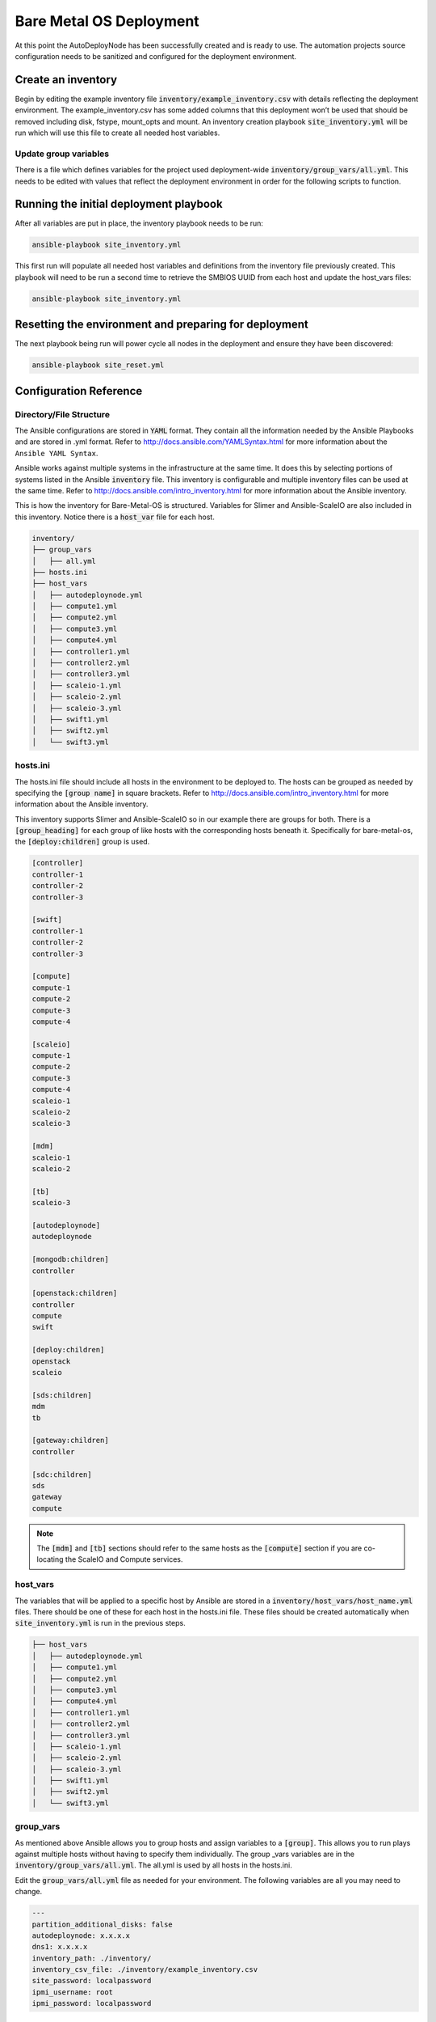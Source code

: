 Bare Metal OS Deployment
========================

At this point the AutoDeployNode has been successfully created and is ready to
use. The automation projects source configuration needs to be sanitized and
configured for the deployment environment.

Create an inventory
-------------------

Begin by editing the example inventory file :code:`inventory/example_inventory.csv`
with details reflecting the deployment environment. The example\_inventory.csv has
some added columns that this deployment won’t be used that should be removed
including disk, fstype, mount\_opts and mount. An inventory creation playbook
:code:`site_inventory.yml` will be run which will use this file to create all
needed host variables.

Update group variables
~~~~~~~~~~~~~~~~~~~~~~

There is a file which defines variables for the project used deployment-wide
:code:`inventory/group_vars/all.yml`. This needs to be edited with values that
reflect the deployment environment in order for the following scripts to function.

Running the initial deployment playbook
---------------------------------------

After all variables are put in place, the inventory playbook needs to be run:

.. code-block:: bash

    ansible-playbook site_inventory.yml

This first run will populate all needed host variables and definitions from the
inventory file previously created. This playbook will need to be run a second
time to retrieve the SMBIOS UUID from each host and update the host\_vars files:

.. code-block:: bash

    ansible-playbook site_inventory.yml

Resetting the environment and preparing for deployment
------------------------------------------------------

The next playbook being run will power cycle all nodes in the deployment and
ensure they have been discovered:

.. code-block:: bash

    ansible-playbook site_reset.yml


Configuration Reference
-----------------------

Directory/File Structure
~~~~~~~~~~~~~~~~~~~~~~~~

The Ansible configurations are stored in :code:`YAML` format. They contain all the
information needed by the Ansible Playbooks and are stored in .yml format. Refer
to http://docs.ansible.com/YAMLSyntax.html for more information about the
``Ansible YAML Syntax``.

Ansible works against multiple systems in the infrastructure at the same time. It
does this by selecting portions of systems listed in the Ansible :code:`inventory`
file. This inventory is configurable and multiple inventory files can be used at
the same time. Refer to http://docs.ansible.com/intro_inventory.html for more
information about the Ansible inventory.

This is how the inventory for Bare-Metal-OS is structured. Variables for Slimer
and Ansible-ScaleIO are also included in this inventory. Notice there is a
:code:`host_var` file for each host.

.. code-block:: bash

    inventory/
    ├── group_vars
    │   ├── all.yml
    ├── hosts.ini
    ├── host_vars
    │   ├── autodeploynode.yml
    │   ├── compute1.yml
    │   ├── compute2.yml
    │   ├── compute3.yml
    │   ├── compute4.yml
    │   ├── controller1.yml
    │   ├── controller2.yml
    │   ├── controller3.yml
    │   ├── scaleio-1.yml
    │   ├── scaleio-2.yml
    │   ├── scaleio-3.yml
    │   ├── swift1.yml
    │   ├── swift2.yml
    │   └── swift3.yml


hosts.ini
~~~~~~~~~

The hosts.ini file should include all hosts in the environment to be deployed to.
The hosts can be grouped as needed by specifying the :code:`[group name]` in
square brackets. Refer to http://docs.ansible.com/intro_inventory.html for more
information about the Ansible inventory.

This inventory supports Slimer and Ansible-ScaleIO so in our example there are
groups for both. There is a :code:`[group_heading]` for each group of like hosts
with the corresponding hosts beneath it. Specifically for bare-metal-os,
the :code:`[deploy:children]` group is used.

.. code-block:: bash

    [controller]
    controller-1
    controller-2
    controller-3

    [swift]
    controller-1
    controller-2
    controller-3

    [compute]
    compute-1
    compute-2
    compute-3
    compute-4

    [scaleio]
    compute-1
    compute-2
    compute-3
    compute-4
    scaleio-1
    scaleio-2
    scaleio-3

    [mdm]
    scaleio-1
    scaleio-2

    [tb]
    scaleio-3

    [autodeploynode]
    autodeploynode

    [mongodb:children]
    controller

    [openstack:children]
    controller
    compute
    swift

    [deploy:children]
    openstack
    scaleio

    [sds:children]
    mdm
    tb

    [gateway:children]
    controller

    [sdc:children]
    sds
    gateway
    compute

.. note::

    The :code:`[mdm]` and :code:`[tb]` sections should refer to the same hosts
    as the :code:`[compute]` section if you are co-locating the ScaleIO and
    Compute services.

host_vars
~~~~~~~~~

The variables that will be applied to a specific host by Ansible are stored in
a :code:`inventory/host_vars/host_name.yml` files. There should be one of these
for each host in the hosts.ini file. These files should be created automatically
when :code:`site_inventory.yml` is run in the previous steps.

.. code-block:: bash

    ├── host_vars
    │   ├── autodeploynode.yml
    │   ├── compute1.yml
    │   ├── compute2.yml
    │   ├── compute3.yml
    │   ├── compute4.yml
    │   ├── controller1.yml
    │   ├── controller2.yml
    │   ├── controller3.yml
    │   ├── scaleio-1.yml
    │   ├── scaleio-2.yml
    │   ├── scaleio-3.yml
    │   ├── swift1.yml
    │   ├── swift2.yml
    │   └── swift3.yml


group_vars
~~~~~~~~~~

As mentioned above Ansible allows you to group hosts and assign variables to a
:code:`[group]`. This allows you to run plays against multiple hosts without
having to specify them individually. The group \_vars variables are in the
:code:`inventory/group_vars/all.yml`. The all.yml is used by all hosts in the
hosts.ini.

Edit the :code:`group_vars/all.yml` file as needed for your environment. The
following variables are all you may need to change.


.. code-block:: yaml

    ---
    partition_additional_disks: false
    autodeploynode: x.x.x.x
    dns1: x.x.x.x
    inventory_path: ./inventory/
    inventory_csv_file: ./inventory/example_inventory.csv
    site_password: localpassword
    ipmi_username: root
    ipmi_password: localpassword

Variables in Roles
~~~~~~~~~~~~~~~~~~

Ansible roles allow you to organize playbooks and reuse common configuration steps
between different types of hosts. A role will allow you to define what a host is
supposed to do, instead of having to specify the steps needed to get a server
configured a certain way. Role specific variables are stored in the role/vars
directory.
